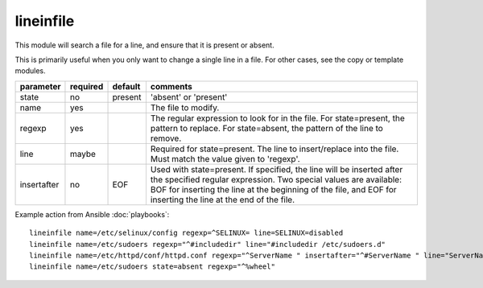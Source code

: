 .. _lineinfile:

lineinfile
``````````

.. versionadded:: 0.7

This module will search a file for a line, and ensure that it is present or
absent.

This is primarily useful when you only want to change a single line in a file.
For other cases, see the copy or template modules.

+--------------------+----------+---------+----------------------------------------------------------------------------+
| parameter          | required | default | comments                                                                   |
+====================+==========+=========+============================================================================+
| state              | no       | present | 'absent' or 'present'                                                      |
+--------------------+----------+---------+----------------------------------------------------------------------------+
| name               | yes      |         | The file to modify.                                                        |
+--------------------+----------+---------+----------------------------------------------------------------------------+
| regexp             | yes      |         | The regular expression to look for in the file. For state=present, the     |
|                    |          |         | pattern to replace. For state=absent, the pattern of the line to           |
|                    |          |         | remove.                                                                    |
+--------------------+----------+---------+----------------------------------------------------------------------------+
| line               | maybe    |         | Required for state=present. The line to insert/replace into the file. Must |
|                    |          |         | match the value given to 'regexp'.                                         |
+--------------------+----------+---------+----------------------------------------------------------------------------+
| insertafter        | no       | EOF     | Used with state=present. If specified, the line will be inserted after the |
|                    |          |         | specified regular expression. Two special values are available: BOF for    |
|                    |          |         | inserting the line at the beginning of the file, and EOF for inserting the |
|                    |          |         | line at the end of the file.                                               |
+--------------------+----------+---------+----------------------------------------------------------------------------+

Example action from Ansible :doc:`playbooks`::

    lineinfile name=/etc/selinux/config regexp=^SELINUX= line=SELINUX=disabled
    lineinfile name=/etc/sudoers regexp="^#includedir" line="#includedir /etc/sudoers.d"
    lineinfile name=/etc/httpd/conf/httpd.conf regexp="^ServerName " insertafter="^#ServerName " line="ServerName ansible.example.com"
    lineinfile name=/etc/sudoers state=absent regexp="^%wheel" 

